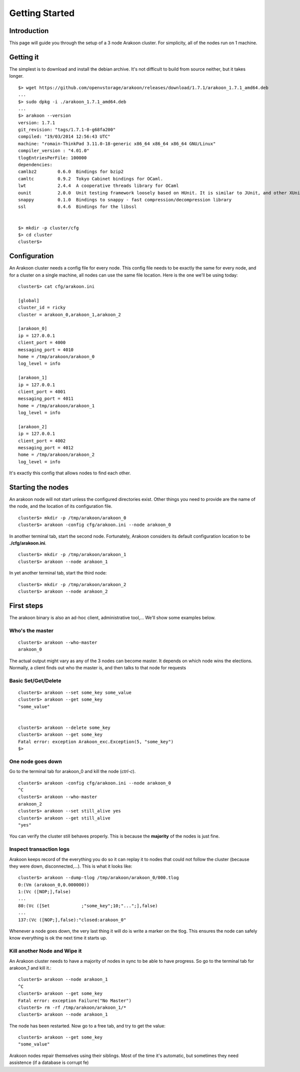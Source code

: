 ===============
Getting Started
===============

Introduction
============
This page will guide you through the setup of a 3 node Arakoon cluster.
For simplicity, all of the nodes run on 1 machine.

Getting it
==========
The simplest is to download and install the debian archive. It's not difficult to build from source neither, but it takes longer.

::

    $> wget https://github.com/openvstorage/arakoon/releases/download/1.7.1/arakoon_1.7.1_amd64.deb
    ...
    $> sudo dpkg -i ./arakoon_1.7.1_amd64.deb
    ...
    $> arakoon --version
    version: 1.7.1
    git_revision: "tags/1.7.1-0-g68fa200"
    compiled: "19/03/2014 12:56:43 UTC"
    machine: "romain-ThinkPad 3.11.0-18-generic x86_64 x86_64 x86_64 GNU/Linux"
    compiler_version : "4.01.0"
    tlogEntriesPerFile: 100000
    dependencies:
    camlbz2        0.6.0  Bindings for bzip2
    camltc         0.9.2  Tokyo Cabinet bindings for OCaml.
    lwt            2.4.4  A cooperative threads library for OCaml
    ounit          2.0.0  Unit testing framework loosely based on HUnit. It is similar to JUnit, and other XUnit testing frameworks
    snappy         0.1.0  Bindings to snappy - fast compression/decompression library
    ssl            0.4.6  Bindings for the libssl


    $> mkdir -p cluster/cfg
    $> cd cluster
    cluster$>

Configuration
=============
An Arakoon cluster needs a config file for every node. This config file
needs to be exactly the same for every node, and for a cluster on a
single machine, all nodes can use the same file location. Here is the one
we'll be using today::

    cluster$> cat cfg/arakoon.ini

    [global]
    cluster_id = ricky
    cluster = arakoon_0,arakoon_1,arakoon_2

    [arakoon_0]
    ip = 127.0.0.1
    client_port = 4000
    messaging_port = 4010
    home = /tmp/arakoon/arakoon_0
    log_level = info

    [arakoon_1]
    ip = 127.0.0.1
    client_port = 4001
    messaging_port = 4011
    home = /tmp/arakoon/arakoon_1
    log_level = info

    [arakoon_2]
    ip = 127.0.0.1
    client_port = 4002
    messaging_port = 4012
    home = /tmp/arakoon/arakoon_2
    log_level = info

It's exactly this config that allows nodes to find each other.

Starting the nodes
==================
An arakoon node will not start unless the configured directories exist.
Other things you need to provide are the name of the node, and the
location of its configuration file.

::

    cluster$> mkdir -p /tmp/arakoon/arakoon_0
    cluster$> arakoon -config cfg/arakoon.ini --node arakoon_0

In another terminal tab, start the second node. Fortunately, Arakoon
considers its default configuration location to be **./cfg/arakoon.ini**.

::

    cluster$> mkdir -p /tmp/arakoon/arakoon_1
    cluster$> arakoon --node arakoon_1

In yet another terminal tab, start the third node::

    cluster$> mkdir -p /tmp/arakoon/arakoon_2
    cluster$> arakoon --node arakoon_2

First steps
===========
The arakoon binary is also an ad-hoc client, administrative tool,...
We'll show some examples below.

Who's the master
----------------
::

    cluster$> arakoon --who-master
    arakoon_0

The actual output might vary as any of the 3 nodes can become master.
It depends on which node wins the elections.
Normally, a client finds out who the master is, and then talks to that node for requests

Basic Set/Get/Delete
--------------------
::

    cluster$> arakoon --set some_key some_value
    cluster$> arakoon --get some_key
    "some_value"


    cluster$> arakoon --delete some_key
    cluster$> arakoon --get some_key
    Fatal error: exception Arakoon_exc.Exception(5, "some_key")
    $>

One node goes down
------------------
Go to the terminal tab for arakoon_0 and kill the node (*ctrl-c*).

::

    cluster$> arakoon -config cfg/arakoon.ini --node arakoon_0
    ^C
    cluster$> arakoon --who-master
    arakoon_2
    cluster$> arakoon --set still_alive yes
    cluster$> arakoon --get still_alive
    "yes"

You can verify the cluster still behaves properly. This is because the
**majority** of the nodes is just fine.

Inspect transaction logs
------------------------
Arakoon keeps record of the everything you do so it can replay it to
nodes that could not follow the cluster (because they were down,
disconnected,...). This is what it looks like::

    cluster$> arakoon --dump-tlog /tmp/arakoon/arakoon_0/000.tlog
    0:(Vm (arakoon_0,0.000000))
    1:(Vc ([NOP;],false)
    ...
    80:(Vc ([Set            ;"some_key";10;"...";],false)
    ...
    137:(Vc ([NOP;],false):"closed:arakoon_0"


Whenever a node goes down, the very last thing it will do is write a marker on the tlog.
This ensures the node can safely know everything is ok the next time it starts up.

Kill another Node and Wipe it
------------------------------
An Arakoon cluster needs to have a majority of nodes in sync to be able to have progress.
So go to the terminal tab for arakoon_1 and kill it.::

   cluster$> arakoon --node arakoon_1
   ^C
   cluster$> arakoon --get some_key
   Fatal error: exception Failure("No Master")
   cluster$> rm -rf /tmp/arakoon/arakoon_1/*
   cluster$> arakoon --node arakoon_1

The node has been restarted.
Now go to a free tab, and try to get the value::

    cluster$> arakoon --get some_key
    "some_value"

Arakoon nodes repair themselves using their siblings. Most of the time it's automatic,
but sometimes they need assistence (if a database is corrupt fe)
